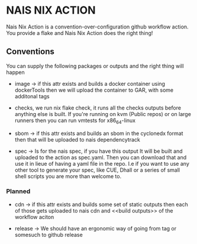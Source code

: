 * NAIS NIX ACTION

Nais Nix Action is a convention-over-configuration github workflow
action. You provide a flake and Nais Nix Action does the right thing!

** Conventions

You can supply the following packages or outputs and the right thing
will happen

- image -> if this attr exists and builds a docker container using
  dockerTools then we will upload the container to GAR, with some
  additonal tags

- checks, we run nix flake check, it runs all the checks outputs
  before anything else is built. If you're running on kvm (Public
  repos) or on large runners then you can run vmtests for x86_64-linux

- sbom -> if this attr exists and builds an sbom in the cyclonedx
  format then that will be uploaded to nais dependencytrack

- spec -> Is for the nais spec, if you have this output It will be built
  and uploaded to the action as spec.yaml. Then you can download that and
  use it in lieue of having a yaml file in the repo. I.e if you want to
  use any other tool to generate your spec, like CUE, Dhall or a series of
  small shell scripts you are more than welcome to.

*** Planned

- cdn -> if this attr exists and builds some set of static outputs
  then each of those gets uploaded to nais cdn and <<build outputs>>
  of the workflow aciton

- release -> We should have an ergonomic way of going from tag or
  somesuch to github release
